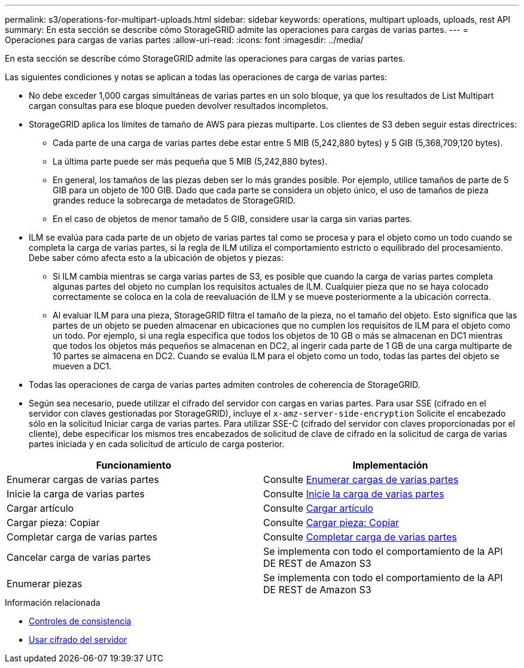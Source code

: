 ---
permalink: s3/operations-for-multipart-uploads.html 
sidebar: sidebar 
keywords: operations, multipart uploads, uploads, rest API 
summary: En esta sección se describe cómo StorageGRID admite las operaciones para cargas de varias partes. 
---
= Operaciones para cargas de varias partes
:allow-uri-read: 
:icons: font
:imagesdir: ../media/


[role="lead"]
En esta sección se describe cómo StorageGRID admite las operaciones para cargas de varias partes.

Las siguientes condiciones y notas se aplican a todas las operaciones de carga de varias partes:

* No debe exceder 1,000 cargas simultáneas de varias partes en un solo bloque, ya que los resultados de List Multipart cargan consultas para ese bloque pueden devolver resultados incompletos.
* StorageGRID aplica los límites de tamaño de AWS para piezas multiparte. Los clientes de S3 deben seguir estas directrices:
+
** Cada parte de una carga de varias partes debe estar entre 5 MIB (5,242,880 bytes) y 5 GIB (5,368,709,120 bytes).
** La última parte puede ser más pequeña que 5 MIB (5,242,880 bytes).
** En general, los tamaños de las piezas deben ser lo más grandes posible. Por ejemplo, utilice tamaños de parte de 5 GIB para un objeto de 100 GIB. Dado que cada parte se considera un objeto único, el uso de tamaños de pieza grandes reduce la sobrecarga de metadatos de StorageGRID.
** En el caso de objetos de menor tamaño de 5 GIB, considere usar la carga sin varias partes.


* ILM se evalúa para cada parte de un objeto de varias partes tal como se procesa y para el objeto como un todo cuando se completa la carga de varias partes, si la regla de ILM utiliza el comportamiento estricto o equilibrado del procesamiento. Debe saber cómo afecta esto a la ubicación de objetos y piezas:
+
** Si ILM cambia mientras se carga varias partes de S3, es posible que cuando la carga de varias partes completa algunas partes del objeto no cumplan los requisitos actuales de ILM. Cualquier pieza que no se haya colocado correctamente se coloca en la cola de reevaluación de ILM y se mueve posteriormente a la ubicación correcta.
** Al evaluar ILM para una pieza, StorageGRID filtra el tamaño de la pieza, no el tamaño del objeto. Esto significa que las partes de un objeto se pueden almacenar en ubicaciones que no cumplen los requisitos de ILM para el objeto como un todo. Por ejemplo, si una regla especifica que todos los objetos de 10 GB o más se almacenan en DC1 mientras que todos los objetos más pequeños se almacenan en DC2, al ingerir cada parte de 1 GB de una carga multiparte de 10 partes se almacena en DC2. Cuando se evalúa ILM para el objeto como un todo, todas las partes del objeto se mueven a DC1.


* Todas las operaciones de carga de varias partes admiten controles de coherencia de StorageGRID.
* Según sea necesario, puede utilizar el cifrado del servidor con cargas en varias partes. Para usar SSE (cifrado en el servidor con claves gestionadas por StorageGRID), incluye el `x-amz-server-side-encryption` Solicite el encabezado sólo en la solicitud Iniciar carga de varias partes. Para utilizar SSE-C (cifrado del servidor con claves proporcionadas por el cliente), debe especificar los mismos tres encabezados de solicitud de clave de cifrado en la solicitud de carga de varias partes iniciada y en cada solicitud de artículo de carga posterior.


|===
| Funcionamiento | Implementación 


 a| 
Enumerar cargas de varias partes
 a| 
Consulte xref:list-multipart-uploads.adoc[Enumerar cargas de varias partes]



 a| 
Inicie la carga de varias partes
 a| 
Consulte xref:initiate-multipart-upload.adoc[Inicie la carga de varias partes]



 a| 
Cargar artículo
 a| 
Consulte xref:upload-part.adoc[Cargar artículo]



 a| 
Cargar pieza: Copiar
 a| 
Consulte xref:upload-part-copy.adoc[Cargar pieza: Copiar]



 a| 
Completar carga de varias partes
 a| 
Consulte xref:complete-multipart-upload.adoc[Completar carga de varias partes]



 a| 
Cancelar carga de varias partes
 a| 
Se implementa con todo el comportamiento de la API DE REST de Amazon S3



 a| 
Enumerar piezas
 a| 
Se implementa con todo el comportamiento de la API DE REST de Amazon S3

|===
.Información relacionada
* xref:consistency-controls.adoc[Controles de consistencia]
* xref:using-server-side-encryption.adoc[Usar cifrado del servidor]

